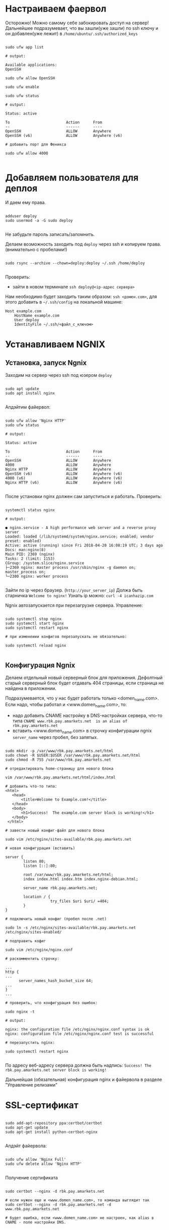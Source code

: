 * Настраиваем фаервол
  Осторожно! Можно самому себе забокировать доступ на сервер!
  Дальнейшее подразумевает, что вы зашли(уже зашли) по ssh ключу и он
  добавлен(уже лежит) в ~/home/ubuntu/.ssh/authorized_keys~
  

   #+BEGIN_EXAMPLE

   sudo ufw app list

   # output:

   Available applications:
   OpenSSH

   sudo ufw allow OpenSSH

   sudo ufw enable

   sudo ufw status

   # output:

   Status: active
   
   To                         Action      From
   --                         ------      ----
   OpenSSH                    ALLOW       Anywhere
   OpenSSH (v6)               ALLOW       Anywhere (v6)

   # добавить порт для Феникса

   sudo ufw allow 4000

   #+END_EXAMPLE


* Добавляем пользователя для деплоя
  И даем ему права.

   #+BEGIN_EXAMPLE

   adduser deploy
   sudo usermod -a -G sudo deploy

   #+END_EXAMPLE

   Не забудьте пароль записать/запомнить.

   Делаем возможность заходить под ~deploy~ через ssh
   и копируем права.
   (внимательно с пробелами!)

   #+BEGIN_EXAMPLE

   sudo rsync --archive --chown=deploy:deploy ~/.ssh /home/deploy

   #+END_EXAMPLE

   Проверить:
   - зайти в новом терминале ~ssh deploy@<ip-адрес сервера>~
   
   Нам необходимо будет заходить таким образом: ~ssh <домен.com>~,
   для этого добавить в ~~/.ssh/config~ на локальной машине:

   #+BEGIN_EXAMPLE
   Host example.com 
       HostName example.com
       User deploy
       IdentityFile ~/.ssh/<файл_с_ключом>
   #+END_EXAMPLE


* Устанавливаем NGNIX
** Установка, запуск Ngnix
  Заходим на сервер через ssh под юзером ~deploy~

   #+BEGIN_EXAMPLE

    sudo apt update
    sudo apt install nginx

   #+END_EXAMPLE


   Апдэйтим файервол:

   #+BEGIN_EXAMPLE

   sudo ufw allow 'Nginx HTTP'
   sudo ufw status

   # output:

   Status: active

   To                         Action      From
   --                         ------      ----
   OpenSSH                    ALLOW       Anywhere                  
   4000                       ALLOW       Anywhere                  
   Nginx HTTP                 ALLOW       Anywhere                  
   OpenSSH (v6)               ALLOW       Anywhere (v6)             
   4000 (v6)                  ALLOW       Anywhere (v6)             
   Nginx HTTP (v6)            ALLOW       Anywhere (v6)        

   #+END_EXAMPLE

   После установки nginx должен сам запуститься и работать.
   Проверить:

   #+BEGIN_EXAMPLE

   systemctl status nginx

   # output:

   ● nginx.service - A high performance web server and a reverse proxy server
   Loaded: loaded (/lib/systemd/system/nginx.service; enabled; vendor preset: enabled)
   Active: active (running) since Fri 2018-04-20 16:08:19 UTC; 3 days ago
   Docs: man:nginx(8)
   Main PID: 2369 (nginx)
   Tasks: 2 (limit: 1153)
   CGroup: /system.slice/nginx.service
   ├─2369 nginx: master process /usr/sbin/nginx -g daemon on; master_process on;
   └─2380 nginx: worker process

   #+END_EXAMPLE
   
   Зайти по ip через браузер. (~http://your_server_ip~) Должа быть старничка ~Welcome to nginx!~
   Узнать ip можно: ~curl -4 icanhazip.com~

   Ngnix автозапускается при перезагрузке сервера. Управление:

   #+BEGIN_EXAMPLE

   sudo systemctl stop nginx
   sudo systemctl start nginx
   sudo systemctl restart nginx

   # при изменеиии конфигов перезапускать не обязательно:

   sudo systemctl reload nginx
   
   #+END_EXAMPLE

** Конфигурация Ngnix
   Делаем отдельный новый серверный блок для приложения.
   Дефолтный старый серверный блок будет отдавать 404 страницы,
   если страница не найдена в приложении.

   Подразумевается, что у нас будет работать только <domen_name.com>.
   Если надо, чтобы работал и <www.domen_name.com>, то:
   - надо добавить CNAME настройку в DNS-настройках сервера,
     что-то типа ~CNAME www.rbk.pay.amarkets.net  is an alias of rbk.pay.amarkets.net~
   - вставить <www.domen_name.com> в строчку конфигурации ngnix ~server_name~ через пробел, без запятых.

   #+BEGIN_EXAMPLE

   sudo mkdir -p /var/www/rbk.pay.amarkets.net/html
   sudo chown -R $USER:$USER /var/www/rbk.pay.amarkets.net/html
   sudo chmod -R 755 /var/www/rbk.pay.amarkets.net

   # отредактировать home-страницу для нового блока

   vim /var/www/rbk.pay.amarkets.net/html/index.html

   # добавить что-то типа:
   <html>
      <head>
          <title>Welcome to Example.com!</title>
      </head>
      <body>
          <h1>Success!  The example.com server block is working!</h1>
      </body>
    </html>

   # завести новый конфиг-файл для нового блока

   sudo vim /etc/nginx/sites-available/rbk.pay.amarkets.net

   # новая конфигурация (вставить)

   server {
           listen 80;
           listen [::]:80;

           root /var/www/rbk.pay.amarkets.net/html;
           index index.html index.htm index.nginx-debian.html;

           server_name rbk.pay.amarkets.net;

           location / {
                       try_files $uri $uri/ =404;
           }
   }

   # подключить новый конфиг (пробел после .net)

   sudo ln -s /etc/nginx/sites-available/rbk.pay.amarkets.net /etc/nginx/sites-enabled/

   # подправить кофиг

   sudo vim /etc/nginx/nginx.conf

   # раскомментить строчку:

   ...
   http {
   ...
         server_names_hash_bucket_size 64;
   ...
   }
   ...

   # проверить, что конфигурация без ошибок:

   sudo nginx -t

   # output:

   nginx: the configuration file /etc/nginx/nginx.conf syntax is ok
   nginx: configuration file /etc/nginx/nginx.conf test is successful

   # перезапустить nginx:

   sudo systemctl restart nginx
   
   #+END_EXAMPLE

   По адресу веб-адресу сервера должна быть надпись:
   ~Success! The rbk.pay.amarkets.net server block is working!~

   Дальнейшая (обязательная) конфигурация nginx и файервола в разделе "Управление релизами"


* SSL-сертификат
  
   #+BEGIN_EXAMPLE

   sudo add-apt-repository ppa:certbot/certbot
   sudo apt-get update
   sudo apt-get install python-certbot-nginx

   #+END_EXAMPLE

   Апдэйт файервола:

   #+BEGIN_EXAMPLE

   sudo ufw allow 'Nginx Full'
   sudo ufw delete allow 'Nginx HTTP'

   #+END_EXAMPLE

   Получение сертификата

   #+BEGIN_EXAMPLE

   sudo certbot --nginx -d rbk.pay.amarkets.net

   # если нужен еще и <www.domen_name.com>, то команда выглядит так
   sudo certbot --nginx -d rbk.pay.amarkets.net -d www.rbk.pay.amarkets.net

   # будет ошибка, если <www.domen_name.com> не настроен, как alias в CNAME - поле настройки DNS.
   

   #+END_EXAMPLE


* Postgresql
  Подробней - https://www.digitalocean.com/community/tutorials/how-to-install-and-use-postgresql-on-ubuntu-18-04
  
   #+BEGIN_EXAMPLE

   sudo apt update
   sudo apt install postgresql postgresql-contrib

   # создать юзера с таким же именем, как и юзер, под
   # которым зашли на сервер (deploy).
   sudo -u postgres createuser --interactive

   # сделать одноименную базу
   sudo -u postgres createdb deploy

   # и тогда можно заходить в консоль постгреса просто:
   psql

   #+END_EXAMPLE
   
   Это был юзер и база данных для администрирования и легкого
   попадания в консоль postgres.
   Создаем теперь юзеров и базы данных для приложения в консоли psql
   по следубщему принципу:

   #+BEGIN_EXAMPLE

   # создаем базу данных (нам нужна только для прода)
   postgres=# create database <database_name>;

   # создаем пользователя для нее
   postgres=# create user <user_name> with encrypted password '<password>';

   # даем пользователю нормальные права
   postgres=# alter user <user_name> with superuser ;

   # даем пользователю права на базу
   postgres=# grant all privileges on database <database_name> to <user_name>;

   #+END_EXAMPLE


* Установка elixir, erlang и node.js

  Устанавливаем под юзером ~deploy~, которого создали ранее. 
  ~ASDF~ будет работать только в папке этого юзера, т.е. если зайти
  под другим юзером, эрланга и эликсира не будет.

** Mенеджер версий asdf
   Аналог ~rbenv~  для эликсира/эрланга
   https://github.com/asdf-vm/asdf

   #+BEGIN_EXAMPLE

   git clone https://github.com/asdf-vm/asdf.git ~/.asdf --branch v0.6.2

   echo -e '\n. $HOME/.asdf/asdf.sh' >> ~/.bashrc
   echo -e '\n. $HOME/.asdf/completions/asdf.bash' >> ~/.bashrc

   #+END_EXAMPLE

   Не забыть выйти и заново зайти на сервер (перезагрузать терминал).

   #+BEGIN_EXAMPLE

   asdf plugin-add erlang
   asdf plugin-add elixir

   #+END_EXAMPLE

** Установка Эрланга

   #+BEGIN_EXAMPLE

   asdf install erlang 21.1.1

   #+END_EXAMPLE

   Если в процессе установки есть ошибки такого вида:
   ~WARNING: It appears that a required development package 'libssl-dev' is not installed.~

   Установить недостающие библиотеки:

   #+BEGIN_EXAMPLE

   sudo apt-get update && sudo apt-get install libssl-dev

   #+END_EXAMPLE

   И перезапустить ~asdf install erlang 21.1.1~
   Эрланг компилируется довольно долго, ± 10 минут.
   По завершению должно быть сообщение:

   #+BEGIN_EXAMPLE

   Erlang 21.1.1 has been installed. Activate globally with:

   asdf global erlang 21.1.1

   Activate locally in the current folder with:

   asdf local erlang 21.1.1

   #+END_EXAMPLE

** Установка Эликсира

   Уставливаем эликсир:

   #+BEGIN_EXAMPLE

   asdf install elixir 1.7.4

   #+END_EXAMPLE

   Проверяем, что все установилось:

   #+BEGIN_EXAMPLE

   asdf list

   # output:

   elixir
    1.7.4
   erlang
    21.1.1

   #+END_EXAMPLE

   Устанавливаем глобально:
   
   #+BEGIN_EXAMPLE

   asdf glibal erlang 21.1.1
   asdf global elixir 1.7.4

   #+END_EXAMPLE

   Проверяем:

   #+BEGIN_EXAMPLE

   asdf current

   # output:

   elixir         1.7.4    (set by \/home\/ubuntu\/.tool-versions)
   erlang         21.1.1   (set by \/home\/ubuntu\/.tool-versions)

   # ставим hex
   mix local.hex

   #+END_EXAMPLE

** Установка Node.js
   
   #+BEGIN_EXAMPLE

   asdf plugin-add nodejs

   #+END_EXAMPLE

   Теперь немного жести.
   Необходимо вручную установить несколько gpg ключей, без которых
   нода не устанавливается через asdf. Текущая версия asdf - 0.6.2,
   возможно в будущих версиях починят. (Вообще-то должны были смержить
   изменения еще в июле 2018, но все-равно не работает).

   вот я отписал в asdf issues - https://github.com/asdf-vm/asdf-nodejs/issues/82#issuecomment-449992361

   делать:

   #+BEGIN_EXAMPLE

   gpg --keyserver ipv4.pool.sks-keyservers.net --recv-keys C4F0DFFF4E8C1A8236409D08E73BC641CC11F4C8

   #+END_EXAMPLE
   
   Если это не помогло - таким же образом добавить все ключи отсюда - https://github.com/asdf-vm/asdf-nodejs/commit/9237a7fa0fa70e3b7bfc64b1da49b15136ae2adf

   #+BEGIN_EXAMPLE

   asdf install nodejs 10.4.0
   asdf global nodejs 10.4.0

   #+END_EXAMPLE
   

* Конфигурация проекта
** config/prod.exs
   
   #+BEGIN_EXAMPLE

# config/prod.exs дефолтный
...
   config :myproject, MyprojectWeb.Endpoint,
     load_from_system_env: true,
     url: [host: "example.com", port: 80],
     cache_static_manifest: "priv/static/cache_manifest.json"
...

# config/prod.exs изменить на это
...
  config :myproject, MyprojectWeb.Endpoint,
    http: [port: 4000],
    url: [host: "example.com", port: 80],
    cache_static_manifest: "priv/static/manifest.json",
    server: true,
    code_reloader: false
...

   #+END_EXAMPLE
** Хранение prod.secret.exs
   Зайти на сервер под ~deploy~ и создать в корне
   домашней папки место, куда будем копировать продовский конфиг
   
   #+BEGIN_EXAMPLE

   # на сервере
   cd ~
   mkdir app_config

   # защищенно копируем c помощью scp (эту команду запустить локально, не на сервере)
   scp ~/myproject/config/prod.secret.exs example.com:/home/deploy/app_config/prod.secret.exs

   #+END_EXAMPLE
** Distillery, Edeliver
*** Добавляем в зависимости в ~mix.exs~

   #+BEGIN_EXAMPLE

   def application, do: [
     applications: [
  	 ...
      # Add edeliver to the END of the list
      extra_applications: [:logger, :runtime_tools, :timex, :httpoison, :edeliver]
      ]
   ]

   defp deps do
   [
    ...
    {:edeliver, ">= 1.6.0"},
    {:distillery, ">= 2.0.3", warn_missing: false},
    ]
   end

   #+END_EXAMPLE

   ~mix deps.get~
    
*** Создаем релиз(конфиг edeliver)
    
   #+BEGIN_EXAMPLE

   mix release.init

   # Output
   An example config file has been placed in rel/config.exs, review it,
   make edits as needed/desired, and then run `mix release` to build the release

   #+END_EXAMPLE

   Создать папку ~.deliver/~ в корне проекта и создать в ней файл ~config~
   с содержанием:

   #+BEGIN_EXAMPLE

   APP="rbk_payment"

   BUILD_HOST="rbk.pay.amarkets.net"
   BUILD_USER="deploy"
   BUILD_AT="/home/deploy/app_build"

   PRODUCTION_HOSTS="rbk.pay.amarkets.net"
   PRODUCTION_USER="deploy" 
   DELIVER_TO="/home/deploy/app_release" 

   #+END_EXAMPLE

   Для того, чтобы подтягивались секреты из prod.secret.exs, добавить в
   ~.deliver/config~ следующее:

   #+BEGIN_EXAMPLE
   
   pre_erlang_get_and_update_deps() {
     local _prod_secret_path="/home/deploy/app_config/prod.secret.exs"
     if [ "$TARGET_MIX_ENV" = "prod" ]; then
       __sync_remote "
         ln -sfn '$_prod_secret_path' '$BUILD_AT/config/prod.secret.exs'
       "
     fi
   }
   #+END_EXAMPLE

    - Добавить в ~.gitignore~ ~.deliver/releases~
    - Закоммитить все перед постройкой релиза (edeliver берет код из гита, поэтому все должно быть
    закоммичено).
    - На сервере добавить в ~/.profile~ последней строчкой(в начале точка с пробелом):

    #+BEGIN_EXAMPLE
    . /home/deploy/.asdf/asdf.sh
    #+END_EXAMPLE

    - Проапдэйтить локали на сервере: ~sudo update-locale LC_ALL=en_US.UTF-8~
    
    
    ИИииии, если все было сделано правильно и сегодня хороший день, запускаем 
    на локальной машине не дыша с обязательным указанием ветки, из которой деплоим:
    (если не указать, edeliver возьмет тупо ~master~)

    #+BEGIN_EXAMPLE
    $ mix edeliver build release --branch=feature/deploy
    
    # output

    BUILDING RELEASE OF PS_RBK APP ON BUILD HOST

    -----> Authorizing hosts
    -----> Ensuring hosts are ready to accept git pushes
    -----> Pushing new commits with git to: deploy@rbk.pay.amarkets.net
    -----> Resetting remote hosts to f968a62cfd6a0aff14cae3a5a7de4b36d8e5a8ea
    -----> Cleaning generated files from last build
    -----> Fetching / Updating dependencies
    -----> Compiling sources
    -----> Generating release
    -----> Copying release 0.1.0 to local release store
    -----> Copying ps_rbk.tar.gz to release store
    
    RELEASE BUILD OF PS_RBK WAS SUCCESSFUL!

    #+END_EXAMPLE
    
    Если ошибки, во первых проверьте, что указанный хэш коммита
    соответствует вашей ветке и в коммите есть все конфиги, которые тут
    обсуждались.
    

* Управление релизами
** Ngnix и reverse proxy
   После того, как запустили приложение,
   оно должно быть доступно по адресу
   http://http://rbk.pay.amarkets.net:4000
   
   У нас сделан тестовый эндпоинт, по которому 
   http://rbk.pay.amarkets.net:4000/ping возвращает
   ~200, ok~
   
   Редактируем серверный блок
    #+BEGIN_EXAMPLE
    $ sudo vim /etc/nginx/sites-available/rbk.pay.amarkets.net
    #+END_EXAMPLE
    
    Добавляем в самом начале файла перед первым ~server~:
    #+BEGIN_EXAMPLE
    upstream phoenix {
         server 127.0.0.1:4000;
    }
    #+END_EXAMPLE
    
    Поменять ~location~:

    #+BEGIN_EXAMPLE
    location / {
                allow all;

                # Proxy Headers
                proxy_http_version 1.1;
                proxy_set_header X-Forwarded-For $proxy_add_x_forwarded_for;
                proxy_set_header Host $http_host;
                proxy_set_header X-Cluster-Client-Ip $remote_addr;

                # WebSockets
                proxy_set_header Upgrade $http_upgrade;
                proxy_set_header Connection "upgrade";

                proxy_pass http://phoenix;
        }

    #+END_EXAMPLE

    Дальше:

    #+BEGIN_EXAMPLE
    $ sudo nginx -t
    $ sudo systemctl restart nginx
    $ sudo ufw delete allow 4000
    $ sudo ufw status

    # output

    Status: active

    To                         Action      From
    --                         ------      ----
    OpenSSH                    ALLOW       Anywhere
    Nginx Full                 ALLOW       Anywhere
    OpenSSH (v6)               ALLOW       Anywhere (v6)
    Nginx Full (v6)            ALLOW       Anywhere (v6)
    #+END_EXAMPLE

    Теперь приложение доступно по ~https~
    
** Деплой, администрирование релизов
   Что нужно установить и сделать, чтобы релизить на уже подготовленную
   машину?
   - Нужно установить на локальную машину ~asdf~, Erlang, Elixir, Nodejs как описано для сервера,
     на мак ставится все так же (без ~brew~). Ноду можно через брю, главное, чтобы версии совпадали.
   - Использовать ветку, предназначенную для деплоя, в которой будут конфиги edeliver-a и distillery.
   - Настроить SSH-доступ к серверу, нужно, чтобы можно можно было заходить под пользователем ~deploy~
     следующим образом - ~ssh <домен.com>~, для этого:
     - скопировать свой ключ на сервер в ~~/.ssh/authorized_keys~ (попросить того, у кого уже есть доступ)
     - локально добавить в ~.ssh/config~:

     #+BEGIN_EXAMPLE
     Host <домен.com>
         HostName <домен.com>
         User deploy
         IdentityFile ~/.ssh/private_key_file
     #+END_EXAMPLE
*** Команды деплоя 
     #+BEGIN_EXAMPLE
     # билд релиза
     $ mix edeliver build release --branch=feature/deploy

     # деплой
     $ mix edeliver deploy release to production

     # старт сервера
     $ mix edeliver start production

     $ mix edeliver ping production # shows which nodes are up and running
     $ mix edeliver version production # shows the release version running on the nodes
     $ mix edeliver show migrations on production # shows pending database migrations
     $ mix edeliver migrate production # run database migrations
     $ mix edeliver restart production # or start or stop
     #+END_EXAMPLE

     Новый релиз взамен старого c остановкой прода:
     - билдим ~$ mix edeliver build release --branch=feature/deploy~
     - останавливаем на проде: ~$ mix edeliver start production~
     - деплоим ~$ mix edeliver deploy release to production~
     - запускаем на проде ~$ mix edeliver start production~
     - запускаем миграции (накатываются на работающее приложение без проблем). ~$ mix edeliver migrate production~
     По умолчанию запускается самый новый релиз.

*** Компилирование ассетов при деплое

Добавить в ~.deliver/config~
    
     #+BEGIN_EXAMPLE
# for compiling assets

pre_erlang_clean_compile() {
status "Running npm install"
    __sync_remote "
      [ -f ~/.profile ] && source ~/.profile
      set -e
      cd '$BUILD_AT'/assets
      npm install
    "

status "Compiling assets"
    __sync_remote "
      [ -f ~/.profile ] && source ~/.profile
      set -e
      cd '$BUILD_AT'/assets
      node_modules/.bin/webpack --mode production --silent
    "

status "Running phoenix.digest"
    __sync_remote "
      [ -f ~/.profile ] && source ~/.profile 
      set -e 
      cd '$BUILD_AT'
      mkdir -p priv/static
      APP='$APP' MIX_ENV='$TARGET_MIX_ENV' $MIX_CMD phx.digest $SILENCE
    "
 }
     #+END_EXAMPLE

** .edeliver/config - финальный вид


     #+BEGIN_EXAMPLE
APP="ps_rbk"

BUILD_HOST="rbk.pay.amarkets.net"
BUILD_USER="deploy"
BUILD_AT="/home/deploy/app_build"

PRODUCTION_HOSTS="rbk.pay.amarkets.net"
PRODUCTION_USER="deploy" 
DELIVER_TO="/home/deploy/app_release" 

AUTO_VERSION=git-branch+git-revision+build-date+build-time

# for implementing prod.secret.exs in prod server

pre_erlang_get_and_update_deps() {
  local _prod_secret_path="/home/deploy/app_config/prod.secret.exs"
  if [ "$TARGET_MIX_ENV" = "prod" ]; then
    __sync_remote "
      ln -sfn '$_prod_secret_path' '$BUILD_AT/config/prod.secret.exs'
    "
  fi
}

# for compiling assets

pre_erlang_clean_compile() {
status "Running npm install"
    __sync_remote "
      [ -f ~/.profile ] && source ~/.profile
      set -e
      cd '$BUILD_AT'/assets
      npm install
    "

status "Compiling assets"
    __sync_remote "
      [ -f ~/.profile ] && source ~/.profile
      set -e
      cd '$BUILD_AT'/assets
      node_modules/.bin/webpack --mode production --silent
    "

status "Running phoenix.digest"
    __sync_remote "
      [ -f ~/.profile ] && source ~/.profile 
      set -e 
      cd '$BUILD_AT'
      mkdir -p priv/static
      APP='$APP' MIX_ENV='$TARGET_MIX_ENV' $MIX_CMD phx.digest $SILENCE
    "
 }
     #+END_EXAMPLE
